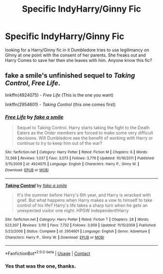 #+TITLE: Specific IndyHarry/Ginny Fic

* Specific IndyHarry/Ginny Fic
:PROPERTIES:
:Author: SLM9
:Score: 4
:DateUnix: 1597616735.0
:DateShort: 2020-Aug-17
:FlairText: What's That Fic?
:END:
looking for a Harry/Ginny fic in it Dumbledore tries to use legilimancy on GInny at one point with the consent of her parents. She freaks out and Harry Comes to save her then she leaves with him. Anyone know this fic?


** fake a smile's unfinished sequel to /Taking Control/, /Free Life/.

linkffn(4924075) - /Free Life/ (This is the one you want)

linkffn(2954601) - /Taking Control/ (this one comes first)
:PROPERTIES:
:Author: lschierer
:Score: 3
:DateUnix: 1597637717.0
:DateShort: 2020-Aug-17
:END:

*** [[https://www.fanfiction.net/s/4924075/1/][*/Free Life/*]] by [[https://www.fanfiction.net/u/1049281/fake-a-smile][/fake a smile/]]

#+begin_quote
  Sequel to Taking Control. Harry starts taking the fight to the Death Eaters as the Order members are forced to make some very difficult decisions. Will Dumbledore see the benefit of working with Harry or continue to try to keep him out of the war?
#+end_quote

^{/Site/:} ^{fanfiction.net} ^{*|*} ^{/Category/:} ^{Harry} ^{Potter} ^{*|*} ^{/Rated/:} ^{Fiction} ^{M} ^{*|*} ^{/Chapters/:} ^{6} ^{*|*} ^{/Words/:} ^{72,568} ^{*|*} ^{/Reviews/:} ^{1,037} ^{*|*} ^{/Favs/:} ^{3,073} ^{*|*} ^{/Follows/:} ^{3,776} ^{*|*} ^{/Updated/:} ^{10/16/2011} ^{*|*} ^{/Published/:} ^{3/15/2009} ^{*|*} ^{/id/:} ^{4924075} ^{*|*} ^{/Language/:} ^{English} ^{*|*} ^{/Characters/:} ^{Harry} ^{P.,} ^{Ginny} ^{W.} ^{*|*} ^{/Download/:} ^{[[http://www.ff2ebook.com/old/ffn-bot/index.php?id=4924075&source=ff&filetype=epub][EPUB]]} ^{or} ^{[[http://www.ff2ebook.com/old/ffn-bot/index.php?id=4924075&source=ff&filetype=mobi][MOBI]]}

--------------

[[https://www.fanfiction.net/s/2954601/1/][*/Taking Control/*]] by [[https://www.fanfiction.net/u/1049281/fake-a-smile][/fake a smile/]]

#+begin_quote
  It's the summer before Harry's 6th year, and Harry is wracked with grief. But what happens when Harry makes a vow to himself to take control of his life? Harry's life takes a sharp turn when he gets an unexpected visitor one night. HPGW Independent!Harry
#+end_quote

^{/Site/:} ^{fanfiction.net} ^{*|*} ^{/Category/:} ^{Harry} ^{Potter} ^{*|*} ^{/Rated/:} ^{Fiction} ^{T} ^{*|*} ^{/Chapters/:} ^{28} ^{*|*} ^{/Words/:} ^{523,307} ^{*|*} ^{/Reviews/:} ^{3,110} ^{*|*} ^{/Favs/:} ^{7,732} ^{*|*} ^{/Follows/:} ^{3,959} ^{*|*} ^{/Updated/:} ^{11/15/2008} ^{*|*} ^{/Published/:} ^{5/23/2006} ^{*|*} ^{/Status/:} ^{Complete} ^{*|*} ^{/id/:} ^{2954601} ^{*|*} ^{/Language/:} ^{English} ^{*|*} ^{/Genre/:} ^{Adventure} ^{*|*} ^{/Characters/:} ^{Harry} ^{P.,} ^{Ginny} ^{W.} ^{*|*} ^{/Download/:} ^{[[http://www.ff2ebook.com/old/ffn-bot/index.php?id=2954601&source=ff&filetype=epub][EPUB]]} ^{or} ^{[[http://www.ff2ebook.com/old/ffn-bot/index.php?id=2954601&source=ff&filetype=mobi][MOBI]]}

--------------

*FanfictionBot*^{2.0.0-beta} | [[https://github.com/FanfictionBot/reddit-ffn-bot/wiki/Usage][Usage]] | [[https://www.reddit.com/message/compose?to=tusing][Contact]]
:PROPERTIES:
:Author: FanfictionBot
:Score: 1
:DateUnix: 1597637739.0
:DateShort: 2020-Aug-17
:END:


*** Yes that was the one, thanks.
:PROPERTIES:
:Author: SLM9
:Score: 1
:DateUnix: 1597651039.0
:DateShort: 2020-Aug-17
:END:
